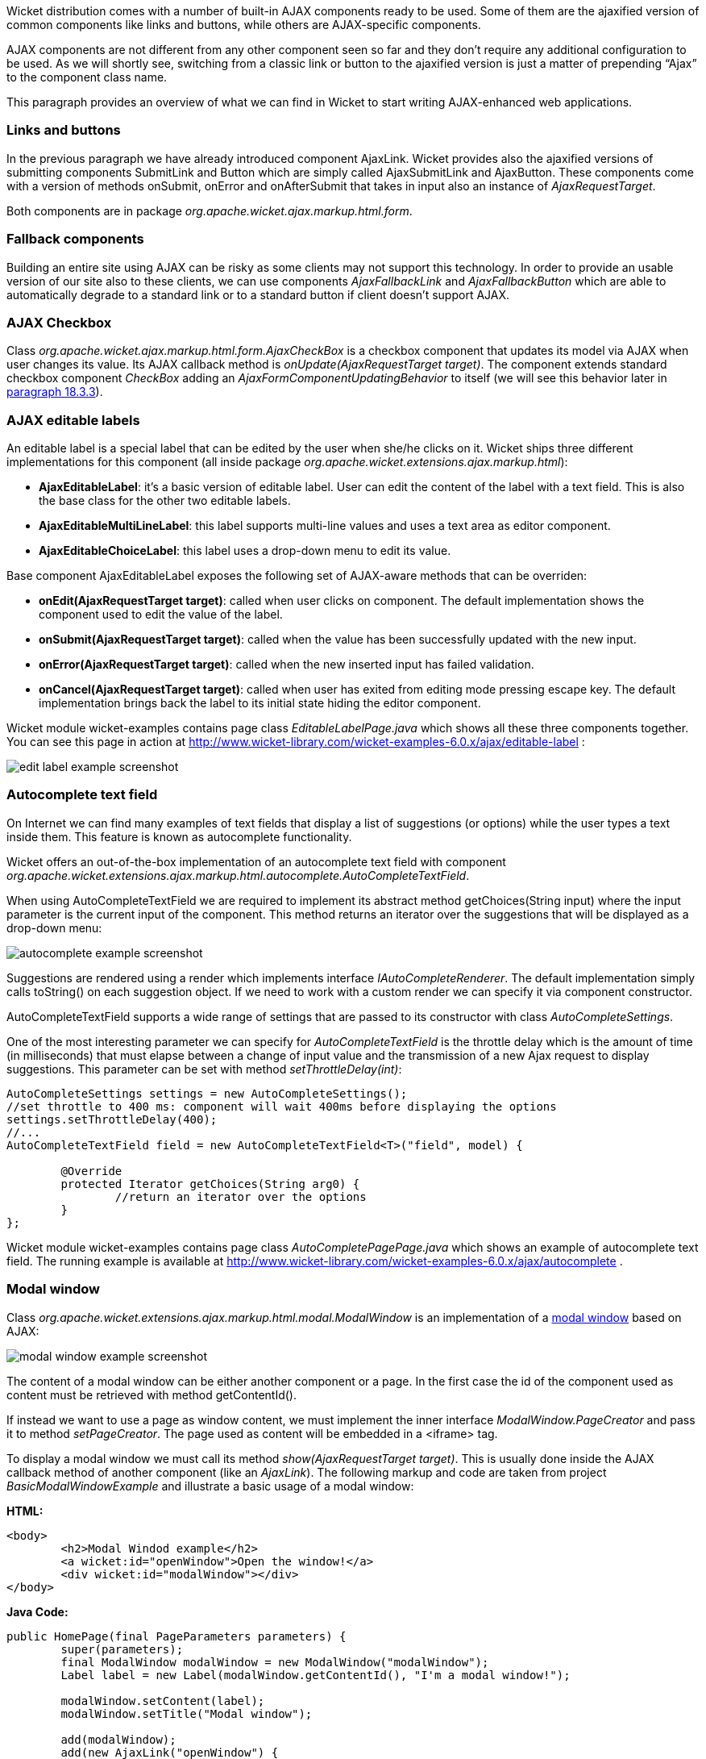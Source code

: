 


Wicket distribution comes with a number of built-in AJAX components ready to be used. Some of them are the ajaxified version of common components like links and buttons, while others are AJAX-specific components. 

AJAX components are not different from any other component seen so far and they don't require any additional configuration to be used. As we will shortly see, switching from a classic link or button to the ajaxified version is just a matter of prepending “Ajax” to the component class name.

This paragraph provides an overview of what we can find in Wicket to start writing AJAX-enhanced web applications.

=== Links and buttons

In the previous paragraph we have already introduced component AjaxLink. Wicket provides also the ajaxified versions of submitting components SubmitLink and Button which are simply called AjaxSubmitLink and AjaxButton. These components come with a version of methods onSubmit, onError and onAfterSubmit that takes in input also an instance of _AjaxRequestTarget_. 

Both components are in package _org.apache.wicket.ajax.markup.html.form_.

=== Fallback components

Building an entire site using AJAX can be risky as some clients may not support this technology. In order to provide an usable version of our site also to these clients, we can use components _AjaxFallbackLink_ and _AjaxFallbackButton_ which are able to automatically degrade to a standard link or to a standard button if client doesn't support AJAX.

=== AJAX Checkbox

Class _org.apache.wicket.ajax.markup.html.form.AjaxCheckBox_ is a checkbox component that updates its model via AJAX when user changes its value. Its AJAX callback method is _onUpdate(AjaxRequestTarget target)_. The component extends standard checkbox component _CheckBox_ adding an _AjaxFormComponentUpdatingBehavior_ to itself (we will see this behavior later in <<ajax.adoc#built-in-ajax-behaviors,paragraph 18.3.3>>).

=== AJAX editable labels

An editable label is a special label that can be edited by the user when she/he clicks on it. Wicket ships three different implementations for this component (all inside package _org.apache.wicket.extensions.ajax.markup.html_):

* *AjaxEditableLabel*: it's a basic version of editable label. User can edit the content of the label with a text field. This is also the base class for the other two editable labels.
* *AjaxEditableMultiLineLabel*: this label supports multi-line values and uses a text area as editor component. 
* *AjaxEditableChoiceLabel*: this label uses a drop-down menu to edit its value.

Base component AjaxEditableLabel exposes the following set of AJAX-aware methods that can be overriden:

* *onEdit(AjaxRequestTarget target)*: called when user clicks on component. The default implementation shows the component used to edit the value of the label.  
* *onSubmit(AjaxRequestTarget target)*: called when the value has been successfully updated with the new input.
* *onError(AjaxRequestTarget target)*: called when the new inserted input has failed validation.
* *onCancel(AjaxRequestTarget target)*: called when user has exited from editing mode pressing escape key. The default implementation brings back the label to its initial state hiding the editor component.  

Wicket module wicket-examples contains page class _EditableLabelPage.java_ which shows all these three components together. You can see this page in action at  http://www.wicket-library.com/wicket-examples-6.0.x/ajax/editable-label[http://www.wicket-library.com/wicket-examples-6.0.x/ajax/editable-label] :

image::../img/edit-label-example-screenshot.png[]

=== Autocomplete text field

On Internet we can find many examples of text fields that display a list of suggestions (or options) while the user types a text inside them. This feature is known as autocomplete functionality. 

Wicket offers an out-of-the-box implementation of an autocomplete text field with component _org.apache.wicket.extensions.ajax.markup.html.autocomplete.AutoCompleteTextField_. 

When using AutoCompleteTextField we are required to implement its abstract method getChoices(String input) where the input parameter is the current input of the component. This method returns an iterator over the suggestions that will be displayed as a drop-down menu:

image::../img/autocomplete-example-screenshot.png[]

Suggestions are rendered using a render which implements interface _IAutoCompleteRenderer_. The default implementation simply calls toString() on each suggestion object. If we need to work with a custom render we can specify it via component constructor.

AutoCompleteTextField supports a wide range of settings that are passed to its constructor with class _AutoCompleteSettings_.

One of the most interesting parameter we can specify for _AutoCompleteTextField_ is the throttle delay which is the amount of time (in milliseconds) that must elapse between a change of input value and the transmission of a new Ajax request to display suggestions. This parameter can be set with method _setThrottleDelay(int)_:

[source,java]
----
AutoCompleteSettings settings = new AutoCompleteSettings();
//set throttle to 400 ms: component will wait 400ms before displaying the options		
settings.setThrottleDelay(400);
//...		
AutoCompleteTextField field = new AutoCompleteTextField<T>("field", model) {

	@Override
	protected Iterator getChoices(String arg0) {
		//return an iterator over the options 
	}
};
----

Wicket module wicket-examples contains page class _AutoCompletePagePage.java_ which shows an example of autocomplete text field. The running example is available at  http://www.wicket-library.com/wicket-examples-6.0.x/ajax/autocomplete[http://www.wicket-library.com/wicket-examples-6.0.x/ajax/autocomplete] .

=== Modal window

Class _org.apache.wicket.extensions.ajax.markup.html.modal.ModalWindow_ is an implementation of a  http://en.wikipedia.org/wiki/Modal_window[modal window] based on AJAX:

image::../img/modal-window-example-screenshot.png[]

The content of a modal window can be either another component or a page. In the first case the id of the  component used as content must be retrieved with method getContentId(). 

If instead we want to use a page as window content, we must implement the inner interface _ModalWindow.PageCreator_ and pass it to method _setPageCreator_. The page used as content will be embedded in a <iframe> tag.

To display a modal window we must call its method _show(AjaxRequestTarget target)_. This is  usually done inside the AJAX callback method of another component (like an _AjaxLink_). The following markup and code are taken from project _BasicModalWindowExample_ and illustrate a basic usage of a modal window:

*HTML:*
[source,html]
----
<body>
	<h2>Modal Windod example</h2>
	<a wicket:id="openWindow">Open the window!</a>
	<div wicket:id="modalWindow"></div>
</body>
----

*Java Code:*
[source,java]
----
public HomePage(final PageParameters parameters) {
   	super(parameters);
   	final ModalWindow modalWindow = new ModalWindow("modalWindow");
   	Label label = new Label(modalWindow.getContentId(), "I'm a modal window!");
    	
   	modalWindow.setContent(label);
   	modalWindow.setTitle("Modal window");
    	
   	add(modalWindow);
   	add(new AjaxLink("openWindow") {
	  @Override
	  public void onClick(AjaxRequestTarget target) {
		modalWindow.show(target);				
	  }    		
	});
}
----

Just like any other component also _ModalWindow_ must be added to a markup tag, like we did in our example using a <div> tag. Wicket will automatically hide this tag in the final markup appending the style value display:none. 
The component provides different setter methods to customize the appearance of the window:

* *setTitle(String)*: specifies the title of the window
* *setResizable(boolean)*: by default the window is resizeable. If we need to make its size fixed we can use this method to turn off this feature.
* *setInitialWidth(int) and setInitialHeight(int)*: set the initial dimensions of the window.
* *setMinimalWidth(int) and setMinimalHeight(int)*: specify the minimal dimensions of the window.
* *setCookieName(String)*: this method can be used to specify the name of the cookie used on  client side to store size and position of the window when it is closed. The component will use this cookie to restore these two parameters the next time the window will be opened. If no cookie name is provided, the component will not remember its last position and size.
* *setCssClassName(String)*: specifies the CSS class used for the window. 
* *setAutoSize(boolean)*: when this flag is set to true the window will automatically adjust its size to fit content width and height. By default it is false.

The modal window can be closed from code using its method _close(AjaxRequestTarget target)_. The currently opened window can be closed also with the following JavaScript instruction:

[source,java]
----
Wicket.Window.get().close();
----

_ModalWindow_ gives the opportunity to perform custom actions when window is closing. Inner interface _ModalWindow.WindowClosedCallback_ can be implemented and passed to window's method _setWindowClosedCallback_ to specify the callback that must be executed after window has been closed:

[source,java]
----
modalWindow.setWindowClosedCallback(new ModalWindow.WindowClosedCallback() {

	@Override
	public void onClose(AjaxRequestTarget target) {
	  //custom code...
	}			
});
----

=== Tree repeaters

Class _org.apache.wicket.extensions.markup.html.repeater.tree.AbstractTree_ is the base class of another family of repeaters called tree repeaters and designed to display a data hierarchy as a tree, resembling the behavior and the look & feel of desktop tree components. A classic example of tree component on desktop is the tree used by nearly all file managers to navigate file system:

image::../img/file-system-trees.png[]

Because of their highly interactive nature, tree repeaters are implemented as AJAX components,  meaning that they are updated via AJAX when we expand or collapse their nodes. 

The basic implementation of a tree repeater shipped with Wicket is component _NestedTree_. In order to use a tree repeater we must provide an implementation of interface _ITreeProvider_ which is in charge of returning the nodes that compose the tree.  

Wicket comes with a built-in implementation of ITreeProvider called TreeModelProvider that works with the same tree model and nodes used by Swing component _javax.swing.JTree_. These Swing entities should be familiar to you if you have previously worked with the old tree repeaters (components _Tree_ and _TreeTable_) that have been deprecated with Wicket 6 and that are strongly dependent on Swing-based model and nodes. _TreeModelProvider_ can be used to migrate your code to the new tree repeaters. 

In the next example (project _CheckBoxAjaxTree_) we will build a tree that displays some of the main cities of three European countries: Italy, Germany and France. The cities are sub-nodes of a main node representing the relative county. The nodes of the final tree will be also selectable with a checkbox control. The whole tree will have the classic look & feel of Windows XP. This is how our tree will look like:

image::../img/AJAX-tree-repeater.png[]

We will start to explore the code of this example from the home page. The first portion of code we will see is where we build the nodes and the _TreeModelProvider_ for the three. As tree node we will use Swing class _javax.swing.tree.DefaultMutableTreeNode_:

[source,java]
----
public class HomePage extends WebPage {
    public HomePage(final PageParameters parameters) {
     super(parameters);
     DefaultMutableTreeNode root = new DefaultMutableTreeNode("Cities of Europe");
      
     addNodes(addNodes(root, "Italy"), "Rome", "Venice", "Milan", "Florence");
     addNodes(addNodes(root, "Germany"),"Stuttgart","Munich", "Berlin","Dusseldorf", "Dresden");
     addNodes(addNodes(root, "France"), "Paris","Toulouse", "Strasbourg","Bordeaux", "Lyon");
      
     DefaultTreeModel treeModel = new DefaultTreeModel(root);
     TreeModelProvider<DefaultMutableTreeNode> modelProvider = new 
                            TreeModelProvider<DefaultMutableTreeNode>( treeModel ){
       @Override
       public IModel<DefaultMutableTreeNode> model(DefaultMutableTreeNode object){
          return Model.of(object);
       }
     };
     //To be continued...
----

Nodes have been built using simple strings as data objects and invoking custom utility method addNodes which converts string parameters into children nodes for a given parent node. Once we have our tree of _DefaultMutableTreeNodes_ we can build the Swing tree model (_DefaultTreeModel_) that will be the backing object for a _TreeModelProvider_. This provider wraps each node in a model invoking its abstract method model. In our example we have used a simple _Model_ as wrapper model.

Scrolling down the code we can see how the tree component is instantiated and configured before being added to the home page:

[source,java]
----
//Continued from previous snippet...
 NestedTree<DefaultMutableTreeNode> tree = new NestedTree<DefaultMutableTreeNode>("tree", 
                                                      modelProvider)
  {

   @Override
   protected Component newContentComponent(String id, IModel<DefaultMutableTreeNode>model)
   {
     return new CheckedFolder<DefaultMutableTreeNode>(id, this, model);
   }
  };
  //select Windows theme
  tree.add(new WindowsTheme());
  
  add(tree);
  }
  //implementation of addNodes
  //...
}
----

To use tree repeaters we must implement their abstract method _newContentComponent_ which is called internally by base class _AbstractTree_ when a new node must be built. As content component we have used built-in class _CheckedFolder_ which combines a _Folder_ component with a _CheckBox_ form control. 

The final step before adding the tree to its page is to apply a theme to it. Wicket comes with two behaviors, WindowsTheme and HumanTheme, which correspond to the classic Windows XP theme and to the Human theme from Ubuntu.

Our checkable tree is finished but our work is not over yet because the component doesn't offer many functionalities as it is. Unfortunately neither NestedTree nor CheckedFolder provide a means for collecting checked nodes and returning them to client code. It's up to us to implement a way to keep track of checked nodes.

Another nice feature we would like to implement for our tree is the following user-friendly behavior that should occur when a user checks/unchecks a node:

* When a node is checked also all its children nodes (if any) must be checked. We must also ensure that all the ancestors of the checked node (root included) are checked, otherwise we would get an inconsistent selection.
* When a node is unchecked also all its children nodes (if any) must be unchecked and we must also ensure that ancestors get unchecked if they have no more checked children.

The first goal (keeping track of checked node) can be accomplished building a custom version of _CheckedFolder_ that uses a shared Java Set to store checked node and to verify if its node has been  checked. This kind of solution requires a custom model for checkbox component in order to reflect its checked status when its container node is rendered. This model must implement typed interface _IModel<Boolean>_ and must be returned by _CheckedFolder_'s method _newCheckBoxModel_.

For the second goal (auto select/unselect children and ancestor nodes) we can use _CheckedFolder_'s callback method onUpdate(AjaxRequestTarget) that is invoked after a checkbox is clicked and its value has been updated. Overriding this method we can handle user click adding/removing nodes to/from the Java Set.

Following this implementation plan we can start coding our custom _CheckedFolder_ (named _AutocheckedFolder_): 

[source,java]
----
public class AutocheckedFolder<T> extends CheckedFolder<T> {

   private ITreeProvider<T> treeProvider;
   private IModel<Set<T>> checkedNodes;
   private IModel<Boolean> checkboxModel;
   
   public AutocheckedFolder(String id, AbstractTree<T> tree, 
                        IModel<T> model, IModel<Set<T>> checkedNodes) {
      super(id, tree, model);   
      this.treeProvider = tree.getProvider();
      this.checkedNodes = checkedNodes;            
   }
   
   @Override
   protected IModel<Boolean> newCheckBoxModel(IModel<T> model) {
      checkboxModel =  new CheckModel();
      return checkboxModel;
   }
   
   @Override
   protected void onUpdate(AjaxRequestTarget target) {
      super.onUpdate(target);
      T node = getModelObject();
      boolean nodeChecked = checkboxModel.getObject();
      
      addRemoveSubNodes(node, nodeChecked);            
      addRemoveAncestorNodes(node, nodeChecked);            
   }

  class CheckModel extends AbstractCheckBoxModel{
      @Override
      public boolean isSelected() {
         return checkedNodes.getObject().contains(getModelObject());
      }

      @Override
      public void select() {
         checkedNodes.getObject().add(getModelObject());
      }

      @Override
      public void unselect() {
         checkedNodes.getObject().remove(getModelObject());
      }				
  }
}
----

The constructor of this new component takes in input a further parameter which is the set containing checked nodes. 

Class CheckModel is the custom model we have implemented for checkbox control. As base class for this model we have used _AbstractCheckBoxModel_ which is provided to implement custom models for checkbox controls. 

Methods _addRemoveSubNodes_ and _addRemoveAncestorNodes_ are called to automatically add/remove children and ancestor nodes to/from the current Set. Their implementation is mainly focused on the navigation of tree nodes and it heavily depends on the internal implementation of the tree, so we won't dwell on their code.

Now we are just one step away from completing our tree as we still have to find a way to update the checked status of both children and ancestors nodes on client side. Although we could easily accomplish this task by simply refreshing the whole tree via AJAX, we would like to find a better and more performant solution for this task. 

When we modify the checked status of a node we don't expand/collapse any node of the three so we can simply update the desired checkboxes rather than updating the entire tree component. This alternative approach could lead to a more responsive interface and to a strong reduction of bandwidth consumption. 

With the help of JQuery we can code a couple of JavaScript functions that can be used to check/ uncheck all the children and ancestors of a given node. Then, we can append these functions to the current _AjaxRequest_ at the end of method onUpdate:

[source,java]
----
   @Override
   protected void onUpdate(AjaxRequestTarget target) {
      super.onUpdate(target);
      T node = getModelObject();
      boolean nodeChecked = checkboxModel.getObject();
      
      addRemoveSubNodes(node, nodeChecked);            
      addRemoveAncestorNodes(node, nodeChecked);    
      updateNodeOnClientSide(target, nodeChecked);		
   }

   protected void updateNodeOnClientSide(AjaxRequestTarget target,
			boolean nodeChecked) {
      target.appendJavaScript(";CheckAncestorsAndChildren.checkChildren('" + getMarkupId() + 
                              "'," + nodeChecked + ");");
		
      target.appendJavaScript(";CheckAncestorsAndChildren.checkAncestors('" + getMarkupId() + 
                              "'," + nodeChecked + ");");
   }
----

The JavaScript code can be found inside file autocheckedFolder.js which is added to the header section as package resource:

[source,java]
----
@Override
public void renderHead(IHeaderResponse response) {
	PackageResourceReference scriptFile = new PackageResourceReference(this.getClass(), 
                                                      "autocheckedFolder.js");
	response.render(JavaScriptHeaderItem.forReference(scriptFile));
}
----

=== Working with hidden components

When a component is not visible its markup and the related id attribute are not rendered in the final page, hence it can not be updated via AJAX. To overcome this problem we must use Component's method _setOutputMarkupPlaceholderTag(true)_ which has the effect of rendering a hidden <span> tag containing the markup id of the hidden component: 

[source,java]
----
final Label label = new Label("labelComponent", "Initial value.");
//make label invisible
label.setVisible(false);
//ensure that label will leave a placeholder for its markup id
label.setOutputMarkupPlaceholderTag(true);
add(label);
//...
new AjaxLink("ajaxLink"){
	@Override
	public void onClick(AjaxRequestTarget target) {
	    //turn label to visible
	    label.setVisible(true);
	    target.add(label);
	}  	
};
----

Please note that in the code above we didn't invoked method _setOutputMarkupId(true)_ as _setOutputMarkupPlaceholderTag_ already does it internally.

